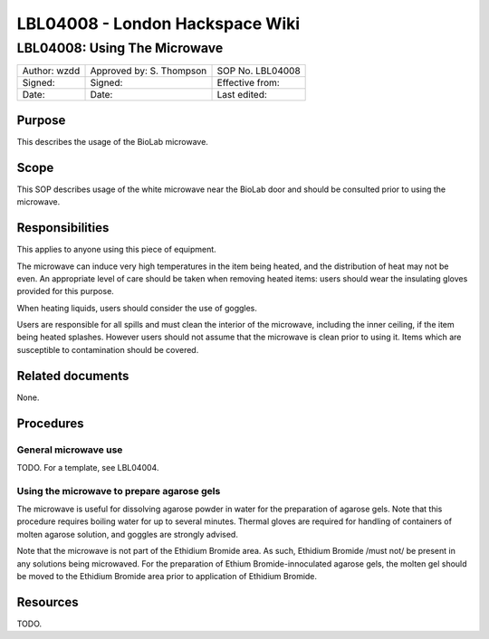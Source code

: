 ================================
LBL04008 - London Hackspace Wiki
================================

LBL04008: Using The Microwave
=============================


+----------------+----------------------------+--------------------+
| Author: wzdd   | Approved by: S. Thompson   | SOP No. LBL04008   |
+----------------+----------------------------+--------------------+
| Signed:        | Signed:                    | Effective from:    |
+----------------+----------------------------+--------------------+
| Date:          | Date:                      | Last edited:       |
+----------------+----------------------------+--------------------+

Purpose
-------

This describes the usage of the BioLab microwave.

Scope
-----

This SOP describes usage of the white microwave near the BioLab door and
should be consulted prior to using the microwave.

Responsibilities
----------------

This applies to anyone using this piece of equipment.

The microwave can induce very high temperatures in the item being
heated, and the distribution of heat may not be even. An appropriate
level of care should be taken when removing heated items: users should
wear the insulating gloves provided for this purpose.

When heating liquids, users should consider the use of goggles.

Users are responsible for all spills and must clean the interior of the
microwave, including the inner ceiling, if the item being heated
splashes. However users should not assume that the microwave is clean
prior to using it. Items which are susceptible to contamination should
be covered.

Related documents
-----------------

None.

Procedures
----------

General microwave use
~~~~~~~~~~~~~~~~~~~~~

TODO. For a template, see LBL04004.

Using the microwave to prepare agarose gels
~~~~~~~~~~~~~~~~~~~~~~~~~~~~~~~~~~~~~~~~~~~

The microwave is useful for dissolving agarose powder in water for the
preparation of agarose gels. Note that this procedure requires boiling
water for up to several minutes. Thermal gloves are required for
handling of containers of molten agarose solution, and goggles are
strongly advised.

Note that the microwave is not part of the Ethidium Bromide area. As
such, Ethidium Bromide /must not/ be present in any solutions being
microwaved. For the preparation of Ethium Bromide-innoculated agarose
gels, the molten gel should be moved to the Ethidium Bromide area prior
to application of Ethidium Bromide.

Resources
---------

TODO.

